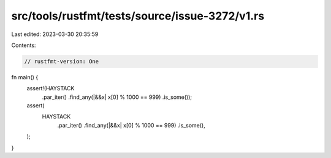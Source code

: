 src/tools/rustfmt/tests/source/issue-3272/v1.rs
===============================================

Last edited: 2023-03-30 20:35:59

Contents:

.. code-block:: rs

    // rustfmt-version: One

fn main() {
    assert!(HAYSTACK
            .par_iter()
            .find_any(|&&x| x[0] % 1000 == 999)
            .is_some());

    assert(
        HAYSTACK
            .par_iter()
            .find_any(|&&x| x[0] % 1000 == 999)
            .is_some(),
    );
}


